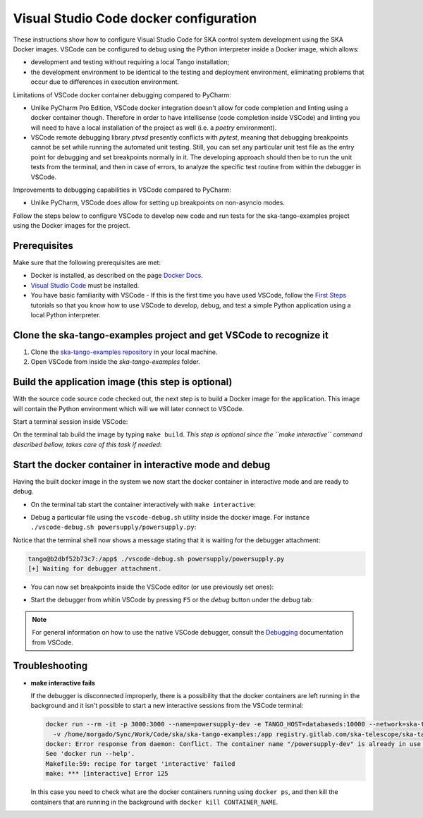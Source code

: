 .. _`Visual Studio Code docker configuration`:

Visual Studio Code docker configuration
***************************************

These instructions show how to configure Visual Studio Code for SKA
control system development using the SKA Docker images. VSCode can
be configured to debug using the Python interpreter inside a Docker
image, which allows:

- development and testing without requiring a local Tango installation;
- the development environment to be identical to the testing and deployment
  environment, eliminating problems that occur due to differences in
  execution environment.

Limitations of VSCode docker container debugging compared to PyCharm:

* Unlike PyCharm Pro Edition, VSCode docker integration doesn't allow for
  code completion and linting using a docker container though. Therefore
  in order to have intellisense (code completion inside VSCode) and linting
  you will need to have a local installation of the project as well (i.e.
  a *poetry* environment).

* VSCode remote debugging library *ptvsd* presently conflicts with *pytest*,
  meaning that debugging breakpoints cannot be set while running the automated
  unit testing. Still, you can set any particular unit test file as the entry
  point for debugging and set breakpoints normally in it. The developing
  approach should then be to run the unit tests from the terminal, and then
  in case of errors, to analyze the specific test routine from within the
  debugger in VSCode.

Improvements to debugging capabilities in VSCode compared to PyCharm:

* Unlike PyCharm, VSCode does allow for setting up breakpoints on
  non-asyncio modes.

Follow the steps below to configure VSCode to develop new code and run
tests for the ska-tango-examples project using the
Docker images for the project.

Prerequisites
=============
Make sure that the following prerequisites are met:

- Docker is installed, as described on the page `Docker Docs`_.
- `Visual Studio Code`_ must be installed.
- You have basic familiarity with VSCode - If this is the first time you have
  used VSCode, follow the `First Steps`_ tutorials so that you know how to
  use VSCode to develop, debug, and test a simple Python application using a
  local Python interpreter.

.. _`Docker Docs`: https://docs.docker.com/
.. _`Visual Studio Code`: https://code.visualstudio.com/
.. _`First Steps`: https://code.visualstudio.com/docs/python/python-tutorial


Clone the ska-tango-examples project and get VSCode to recognize it
===================================================================

#. Clone the `ska-tango-examples repository`_ in your local machine.

#. Open VSCode from inside the *ska-tango-examples* folder.

.. _`ska-tango-examples repository`: https://gitlab.com/ska-telescope/ska-tango-examples


Build the application image (this step is optional)
===================================================

With the source code source code checked out, the next step is to build a
Docker image for the application. This image will contain the Python
environment which will we will later connect to VSCode.

Start a terminal session inside VSCode:

.. image:: vscode-terminal.png
    :align: center


On the terminal tab build the image by typing ``make build``. *This step is
optional since the ``make interactive`` command described bellow, takes
care of this task if needed*:

.. image:: vscode-build.png
    :align: center


Start the docker container in interactive mode and debug
========================================================

Having the built docker image in the system we now start the docker container
in interactive mode and are ready to debug.

* On the terminal tab start the container interactively with
  ``make interactive``:

.. image:: vscode-interactive.png
    :align: center

* Debug a particular file using the ``vscode-debug.sh`` utility inside
  the docker image. For instance
  ``./vscode-debug.sh powersupply/powersupply.py``:

.. image:: vscode-connect.png
    :align: center

Notice that the terminal shell now shows a message stating that it is waiting
for the debugger attachment:

.. code-block:: console

    tango@b2dbf52b73c7:/app$ ./vscode-debug.sh powersupply/powersupply.py 
    [+] Waiting for debugger attachment.

* You can now set breakpoints inside the VSCode editor (or use previously set
  ones):

.. image:: vscode-breakpoints.png
    :align: center

* Start the debugger from whitin VSCode by pressing ``F5`` or the *debug*
  button under the debug tab:

.. image:: vscode-debug.png
    :align: center


.. note::
    For general information on how to use the native VSCode debugger, consult the
    `Debugging`_ documentation from VSCode.


.. _`Debugging`: https://code.visualstudio.com/Docs/editor/debugging

Troubleshooting
===============

- **make interactive fails**

  If the debugger is disconnected improperly, there is a possibility that the
  docker containers are left running in the background and it isn't possible
  to start a new interactive sessions from the VSCode terminal:
  
  .. code-block:: console
  
      docker run --rm -it -p 3000:3000 --name=powersupply-dev -e TANGO_HOST=databaseds:10000 --network=ska-tango-examples_default \
        -v /home/morgado/Sync/Work/Code/ska/ska-tango-examples:/app registry.gitlab.com/ska-telescope/ska-tango-examples/powersupply:latest /bin/bash
      docker: Error response from daemon: Conflict. The container name "/powersupply-dev" is already in use by container "215a9150910605a0670058a0023cbd2d180f1cea11d196b2a413910fb428e290". You have to remove (or rename) that container to be able to reuse that name.
      See 'docker run --help'.
      Makefile:59: recipe for target 'interactive' failed
      make: *** [interactive] Error 125
  
  In this case you need to check what are the docker containers running using
  ``docker ps``, and then kill the containers that are running in the background
  with ``docker kill CONTAINER_NAME``.

